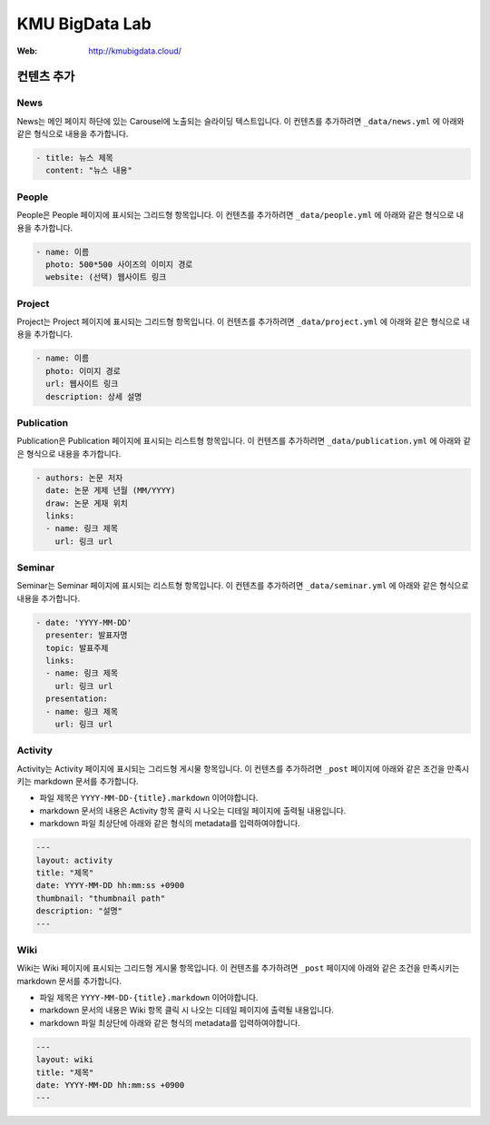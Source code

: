 =================
 KMU BigData Lab
=================

:Web: http://kmubigdata.cloud/


컨텐츠 추가
=========

News
-----

News는 메인 페이지 하단에 있는 Carousel에 노출되는 슬라이딩 텍스트입니다. 이 컨텐츠를 추가하려면 ``_data/news.yml`` 에 아래와 같은 형식으로 내용을 추가합니다.

.. sourcecode:: yml

    - title: 뉴스 제목
      content: "뉴스 내용"


People
-----

People은 People 페이지에 표시되는 그리드형 항목입니다. 이 컨텐츠를 추가하려면 ``_data/people.yml`` 에 아래와 같은 형식으로 내용을 추가합니다.

.. sourcecode:: yml

    - name: 이름
      photo: 500*500 사이즈의 이미지 경로
      website: (선택) 웹사이트 링크


Project
-----

Project는 Project 페이지에 표시되는 그리드형 항목입니다. 이 컨텐츠를 추가하려면 ``_data/project.yml`` 에 아래와 같은 형식으로 내용을 추가합니다.

.. sourcecode:: yml

    - name: 이름
      photo: 이미지 경로
      url: 웹사이트 링크
      description: 상세 설명


Publication
-----

Publication은 Publication 페이지에 표시되는 리스트형 항목입니다. 이 컨텐츠를 추가하려면 ``_data/publication.yml`` 에 아래와 같은 형식으로 내용을 추가합니다.

.. sourcecode:: yml

    - authors: 논문 저자
      date: 논문 게제 년월 (MM/YYYY)
      draw: 논문 게재 위치
      links:
      - name: 링크 제목
        url: 링크 url


Seminar
-----

Seminar는 Seminar 페이지에 표시되는 리스트형 항목입니다. 이 컨텐츠를 추가하려면 ``_data/seminar.yml`` 에 아래와 같은 형식으로 내용을 추가합니다.

.. sourcecode:: yml

    - date: 'YYYY-MM-DD'
      presenter: 발표자명
      topic: 발표주제
      links:
      - name: 링크 제목
        url: 링크 url
      presentation:
      - name: 링크 제목
        url: 링크 url
        

Activity
-----

Activity는 Activity 페이지에 표시되는 그리드형 게시물 항목입니다. 이 컨텐츠를 추가하려면 ``_post`` 페이지에 아래와 같은 조건을 만족시키는 markdown 문서를 추가합니다.

- 파일 제목은 ``YYYY-MM-DD-{title}.markdown`` 이어야합니다.
- markdown 문서의 내용은 Activity 항목 클릭 시 나오는 디테일 페이지에 출력될 내용입니다.
- markdown 파일 최상단에 아래와 같은 형식의 metadata를 입력하여야합니다.

.. sourcecode:: markdown

    ---
    layout: activity
    title: "제목"
    date: YYYY-MM-DD hh:mm:ss +0900
    thumbnail: "thumbnail path"
    description: "설명"
    ---


Wiki
-----

Wiki는 Wiki 페이지에 표시되는 그리드형 게시물 항목입니다. 이 컨텐츠를 추가하려면 ``_post`` 페이지에 아래와 같은 조건을 만족시키는 markdown 문서를 추가합니다.

- 파일 제목은 ``YYYY-MM-DD-{title}.markdown`` 이어야합니다.
- markdown 문서의 내용은 Wiki 항목 클릭 시 나오는 디테일 페이지에 출력될 내용입니다.
- markdown 파일 최상단에 아래와 같은 형식의 metadata를 입력하여야합니다.

.. sourcecode:: markdown

    ---
    layout: wiki
    title: "제목"
    date: YYYY-MM-DD hh:mm:ss +0900
    ---



